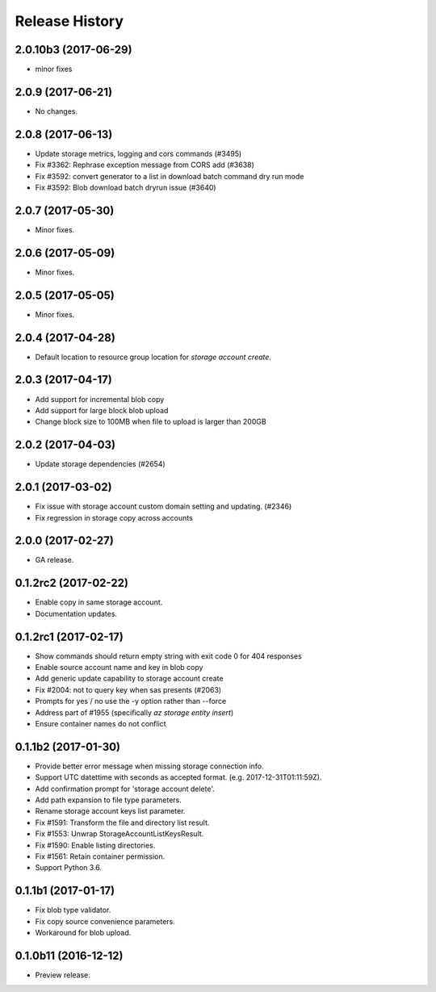 .. :changelog:

Release History
===============
2.0.10b3 (2017-06-29)
+++++++++++++++++++++
* minor fixes

2.0.9 (2017-06-21)
++++++++++++++++++
* No changes.

2.0.8 (2017-06-13)
++++++++++++++++++
* Update storage metrics, logging and cors commands (#3495)
* Fix #3362: Rephrase exception message from CORS add (#3638)
* Fix #3592: convert generator to a list in download batch command dry run mode
* Fix #3592: Blob download batch dryrun issue (#3640)

2.0.7 (2017-05-30)
++++++++++++++++++

* Minor fixes.

2.0.6 (2017-05-09)
++++++++++++++++++

* Minor fixes.

2.0.5 (2017-05-05)
++++++++++++++++++

* Minor fixes.

2.0.4 (2017-04-28)
++++++++++++++++++

* Default location to resource group location for `storage account create`.

2.0.3 (2017-04-17)
++++++++++++++++++

* Add support for incremental blob copy
* Add support for large block blob upload
* Change block size to 100MB when file to upload is larger than 200GB

2.0.2 (2017-04-03)
++++++++++++++++++

* Update storage dependencies (#2654)

2.0.1 (2017-03-02)
++++++++++++++++++
* Fix issue with storage account custom domain setting and updating. (#2346)
* Fix regression in storage copy across accounts

2.0.0 (2017-02-27)
++++++++++++++++++

* GA release.

0.1.2rc2 (2017-02-22)
+++++++++++++++++++++

* Enable copy in same storage account.
* Documentation updates.

0.1.2rc1 (2017-02-17)
+++++++++++++++++++++

* Show commands should return empty string with exit code 0 for 404 responses
* Enable source account name and key in blob copy
* Add generic update capability to storage account create
* Fix #2004: not to query key when sas presents (#2063)
* Prompts for yes / no use the -y option rather than --force
* Address part of #1955 (specifically `az storage entity insert`)
* Ensure container names do not conflict

0.1.1b2 (2017-01-30)
+++++++++++++++++++++

* Provide better error message when missing storage connection info.
* Support UTC datettime with seconds as accepted format. (e.g. 2017-12-31T01:11:59Z).
* Add confirmation prompt for 'storage account delete'.
* Add path expansion to file type parameters.
* Rename storage account keys list parameter.
* Fix #1591: Transform the file and directory list result.
* Fix #1553: Unwrap StorageAccountListKeysResult.
* Fix #1590: Enable listing directories.
* Fix #1561: Retain container permission.
* Support Python 3.6.

0.1.1b1 (2017-01-17)
+++++++++++++++++++++

* Fix blob type validator.
* Fix copy source convenience parameters.
* Workaround for blob upload.

0.1.0b11 (2016-12-12)
+++++++++++++++++++++

* Preview release.
